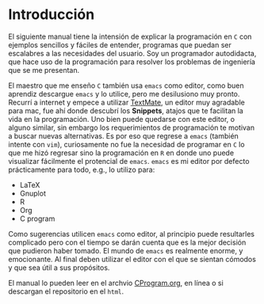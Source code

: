 #+SETUP: index

* Introducción

El siguiente manual tiene la intensión de explicar la programación en =C= con ejemplos sencillos y fáciles de entender, programas que puedan ser escalabres a las necesidades del usuario. Soy un programador autodidacta, que hace uso de la programación para resolver los problemas de ingeniería que se me presentan. 

El maestro que me enseño =C= también usa =emacs= como editor, como buen aprendiz descargue =emacs= y lo utilice, pero me desilusiono muy pronto. Recurrí a internet y empece a utilizar [[https://macromates.com/][TextMate]], un editor muy agradable para mac, fue ahí donde descubrí los *Snippets*, atajos que te facilitan la vida en la programación. Uno bien puede quedarse con este editor, o alguno similar, sin embargo los requerimientos de programación te motivan a buscar nuevas alternativas. Es por eso que regrese a =emacs= (también intente con =vim=), curiosamente no fue la necesidad de programar en =C= lo que me hizó regresar sino la programación en =R= en donde uno puede visualizar fácilmente el protencial de =emacs=.  =emacs= es mi editor por defecto prácticamente para todo, e.g., lo utilizo para:

+ LaTeX
+ Gnuplot
+ R
+ Org
+ C program

Como sugerencias utilicen =emacs= como editor, al principio puede resultarles complicado pero con el tiempo se darán cuenta que es la mejor decisión que pudieron haber tomado. El mundo de =emacs= es realmente enorme, y emocionante. Al final deben utilizar el editor con el que se sientan cómodos y que sea útil a sus propósitos.

El manual lo pueden leer en el archvio [[file:CProgram.org][CProgram.org]], en línea o si descargan el repositorio en el =html=.
